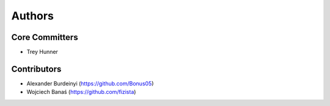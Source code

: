 Authors
=======

Core Committers
---------------

* Trey Hunner

Contributors
------------

* Alexander Burdeinyi (https://github.com/Bonus05)
* Wojciech Banaś (https://github.com/fizista)
